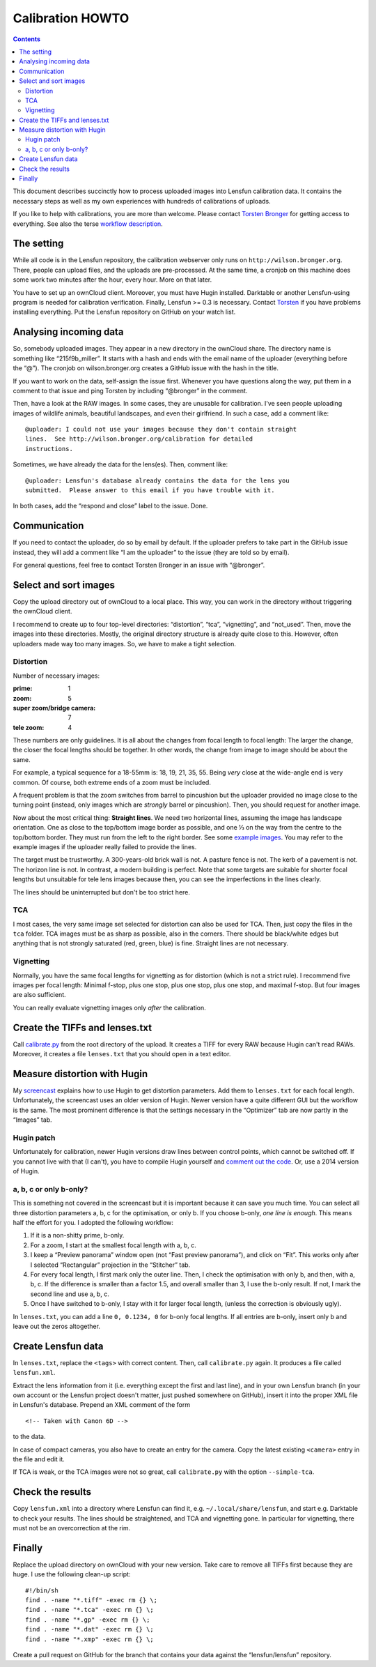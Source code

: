 .. -*- mode: rst; coding: utf-8; ispell-local-dictionary: "british" -*-

=======================
Calibration HOWTO
=======================

.. contents::

This document describes succinctly how to process uploaded images into Lensfun
calibration data.  It contains the necessary steps as well as my own
experiences with hundreds of calibrations of uploads.

If you like to help with calibrations, you are more than welcome.  Please
contact `Torsten Bronger`_ for getting access to everything.  See also the
terse `workflow description`_.

.. _Torsten Bronger: mailto:bronger@physik.rwth-aachen.de
.. _workflow description:
   https://github.com/lensfun/lensfun/blob/master/tools/calibration-webserver/workflow.rst


The setting
============

While all code is in the Lensfun repository, the calibration webserver only
runs on ``http://wilson.bronger.org``.  There, people can upload files, and the
uploads are pre-processed.  At the same time, a cronjob on this machine does
some work two minutes after the hour, every hour.  More on that later.

You have to set up an ownCloud client.  Moreover, you must have Hugin
installed.  Darktable or another Lensfun-using program is needed for
calibration verification.  Finally, Lensfun >= 0.3 is necessary.  Contact
`Torsten`_ if you have problems installing everything.  Put the Lensfun
repository on GitHub on your watch list.

.. _Torsten: mailto:bronger@physik.rwth-aachen.de


Analysing incoming data
===========================

So, somebody uploaded images.  They appear in a new directory in the ownCloud
share.  The directory name is something like “215f9b_miller”.  It starts with a
hash and ends with the email name of the uploader (everything before the “@”).
The cronjob on wilson.bronger.org creates a GitHub issue with the hash in the
title.

If you want to work on the data, self-assign the issue first.  Whenever you
have questions along the way, put them in a comment to that issue and ping
Torsten by including “@bronger” in the comment.

Then, have a look at the RAW images.  In some cases, they are unusable for
calibration.  I've seen people uploading images of wildlife animals, beautiful
landscapes, and even their girlfriend.  In such a case, add a comment like::

    @uploader: I could not use your images because they don't contain straight
    lines.  See http://wilson.bronger.org/calibration for detailed
    instructions.

Sometimes, we have already the data for the lens(es).  Then, comment like::

    @uploader: Lensfun's database already contains the data for the lens you
    submitted.  Please answer to this email if you have trouble with it.

In both cases, add the “respond and close” label to the issue.  Done.


Communication
=================

If you need to contact the uploader, do so by email by default.  If the
uploader prefers to take part in the GitHub issue instead, they will add a
comment like “I am the uploader” to the issue (they are told so by email).

For general questions, feel free to contact Torsten Bronger in an issue with
“@bronger”.


Select and sort images
=========================

Copy the upload directory out of ownCloud to a local place.  This way, you can
work in the directory without triggering the ownCloud client.

I recommend to create up to four top-level directories: “distortion”, “tca”,
“vignetting”, and “not_used”.  Then, move the images into these directories.
Mostly, the original directory structure is already quite close to this.
However, often uploaders made way too many images.  So, we have to make a tight
selection.


Distortion
----------

Number of necessary images:

:prime: 1
:zoom:  5
:super zoom/bridge camera: 7
:tele zoom: 4

These numbers are only guidelines.  It is all about the changes from focal
length to focal length: The larger the change, the closer the focal lengths
should be together.  In other words, the change from image to image should be
about the same.

For example, a typical sequence for a 18-55mm is: 18, 19, 21, 35, 55.  Being
*very* close at the wide-angle end is very common.  Of course, both extreme
ends of a zoom must be included.

A frequent problem is that the zoom switches from barrel to pincushion but the
uploader provided no image close to the turning point (instead, only images
which are *strongly* barrel or pincushion).  Then, you should request for
another image.

Now about the most critical thing: **Straight lines**.  We need two horizontal
lines, assuming the image has landscape orientation.  One as close to the
top/bottom image border as possible, and one ⅓ on the way from the centre to
the top/bottom border.  They must run from the left to the right border.  See
some `example images`_.  You may refer to the example images if the uploader
really failed to provide the lines.

.. _example images: http://wilson.bronger.org/calibration/target_tips

The target must be trustworthy.  A 300-years-old brick wall is not.  A pasture
fence is not.  The kerb of a pavement is not.  The horizon line is not.  In
contrast, a modern building is perfect.  Note that some targets are suitable
for shorter focal lengths but unsuitable for tele lens images because then, you
can see the imperfections in the lines clearly.

The lines should be uninterrupted but don't be too strict here.


TCA
---

I most cases, the very same image set selected for distortion can also be used
for TCA.  Then, just copy the files in the ``tca`` folder.  TCA images must be
as sharp as possible, also in the corners.  There should be black/white edges
but anything that is not strongly saturated (red, green, blue) is fine.
Straight lines are not necessary.


Vignetting
----------

Normally, you have the same focal lengths for vignetting as for distortion
(which is not a strict rule).  I recommend five images per focal length:
Minimal f-stop, plus one stop, plus one stop, plus one stop, and maximal
f-stop.  But four images are also sufficient.

You can really evaluate vignetting images only *after* the calibration.


Create the TIFFs and lenses.txt
=================================

Call `calibrate.py`_ from the root directory of the upload.  It creates a TIFF
for every RAW because Hugin can't read RAWs.  Moreover, it creates a file
``lenses.txt`` that you should open in a text editor.

.. _calibrate.py:
   https://github.com/lensfun/lensfun/blob/master/tools/calibrate/calibrate.py


Measure distortion with Hugin
================================

My `screencast`_ explains how to use Hugin to get distortion parameters.  Add
them to ``lenses.txt`` for each focal length.  Unfortunately, the screencast
uses an older version of Hugin.  Newer version have a quite different GUI but
the workflow is the same.  The most prominent difference is that the settings
necessary in the “Optimizer” tab are now partly in the “Images” tab.

.. _screencast: https://vimeo.com/51999287


Hugin patch
-----------

Unfortunately for calibration, newer Hugin versions draw lines between control
points, which cannot be switched off.  If you cannot live with that (I can't),
you have to compile Hugin yourself and `comment out the code`_.  Or, use a 2014
version of Hugin.

.. _comment out the code: http://permalink.gmane.org/gmane.comp.misc.ptx/35067


a, b, c or only b-only?
------------------

This is something not covered in the screencast but it is important because it
can save you much time.  You can select all three distortion parameters a, b, c
for the optimisation, or only b.  If you choose b-only, *one line is enough*.
This means half the effort for you.  I adopted the following workflow:

1. If it is a non-shitty prime, b-only.
2. For a zoom, I start at the smallest focal length with a, b, c.
3. I keep a “Preview panorama” window open (not “Fast preview panorama”), and
   click on “Fit”.  This works only after I selected “Rectangular” projection
   in the “Stitcher” tab.
4. For every focal length, I first mark only the outer line.  Then, I check the
   optimisation with only b, and then, with a, b, c.  If the difference is
   smaller than a factor 1.5, and overall smaller than 3, I use the b-only
   result.  If not, I mark the second line and use a, b, c.
5. Once I have switched to b-only, I stay with it for larger focal length,
   (unless the correction is obviously ugly).

In ``lenses.txt``, you can add a line ``0, 0.1234, 0`` for b-only focal
lengths.  If all entries are b-only, insert only b and leave out the zeros
altogether.


Create Lensfun data
======================

In ``lenses.txt``, replace the ``<tags>`` with correct content.  Then, call
``calibrate.py`` again.  It produces a file called ``lensfun.xml``.

Extract the lens information from it (i.e. everything except the first and last
line), and in your own Lensfun branch (in your own account or the Lensfun
project doesn't matter, just pushed somewhere on GitHub), insert it into the
proper XML file in Lensfun's database.  Prepend an XML comment of the form

::

     <!-- Taken with Canon 6D -->

to the data.

In case of compact cameras, you also have to create an entry for the camera.
Copy the latest existing ``<camera>`` entry in the file and edit it.

If TCA is weak, or the TCA images were not so great, call ``calibrate.py`` with
the option ``--simple-tca``.


Check the results
===================

Copy ``lensfun.xml`` into a directory where Lensfun can find it,
e.g. ``~/.local/share/lensfun``, and start e.g. Darktable to check your
results.  The lines should be straightened, and TCA and vignetting gone.  In
particular for vignetting, there must not be an overcorrection at the rim.


Finally
========

Replace the upload directory on ownCloud with your new version.  Take care to
remove all TIFFs first because they are huge.  I use the following clean-up
script::

    #!/bin/sh
    find . -name "*.tiff" -exec rm {} \;
    find . -name "*.tca" -exec rm {} \;
    find . -name "*.gp" -exec rm {} \;
    find . -name "*.dat" -exec rm {} \;
    find . -name "*.xmp" -exec rm {} \;

Create a pull request on GitHub for the branch that contains your data against
the “lensfun/lensfun” repository.
